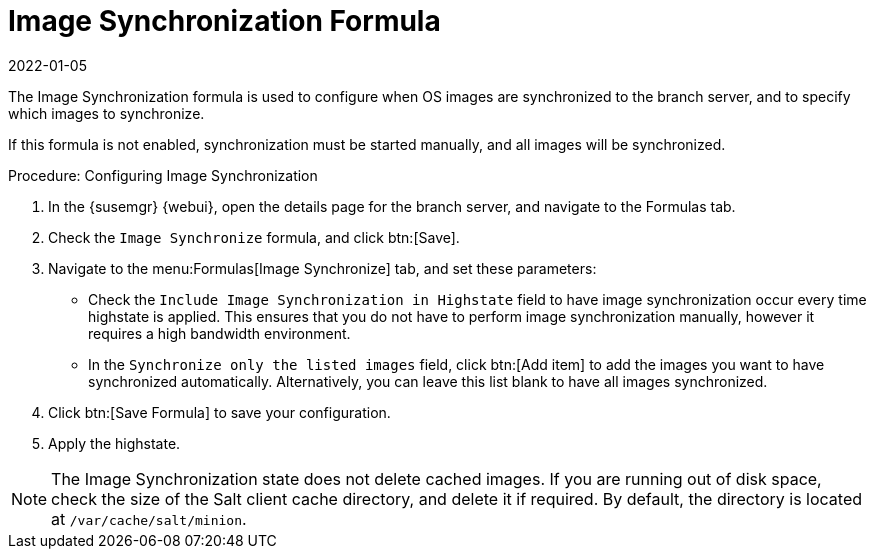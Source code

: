 [[image-sync-formula]]
= Image Synchronization Formula
:revdate: 2022-01-05
:page-revdate: {revdate}

The Image Synchronization formula is used to configure when OS images are synchronized to the branch server, and to specify which images to synchronize.

If this formula is not enabled, synchronization must be started manually, and all images will be synchronized.


.Procedure: Configuring Image Synchronization

. In the {susemgr} {webui}, open the details page for the branch server, and navigate to the Formulas tab.
. Check the [guimenu]``Image Synchronize`` formula, and click btn:[Save].
. Navigate to the menu:Formulas[Image Synchronize] tab, and set these parameters:
* Check the [guimenu]``Include Image Synchronization in Highstate`` field to have image synchronization occur every time highstate is applied.
    This ensures that you do not have to perform image synchronization manually, however it requires a high bandwidth environment.
* In the [guimenu]``Synchronize only the listed images`` field, click btn:[Add item] to add the images you want to have synchronized automatically.
    Alternatively, you can leave this list blank to have all images synchronized.
. Click btn:[Save Formula] to save your configuration.
. Apply the highstate.


[NOTE]
====
The Image Synchronization state does not delete cached images.
If you are running out of disk space, check the size of the Salt client cache directory, and delete it if required.
By default, the directory is located at ``/var/cache/salt/minion``.
====
